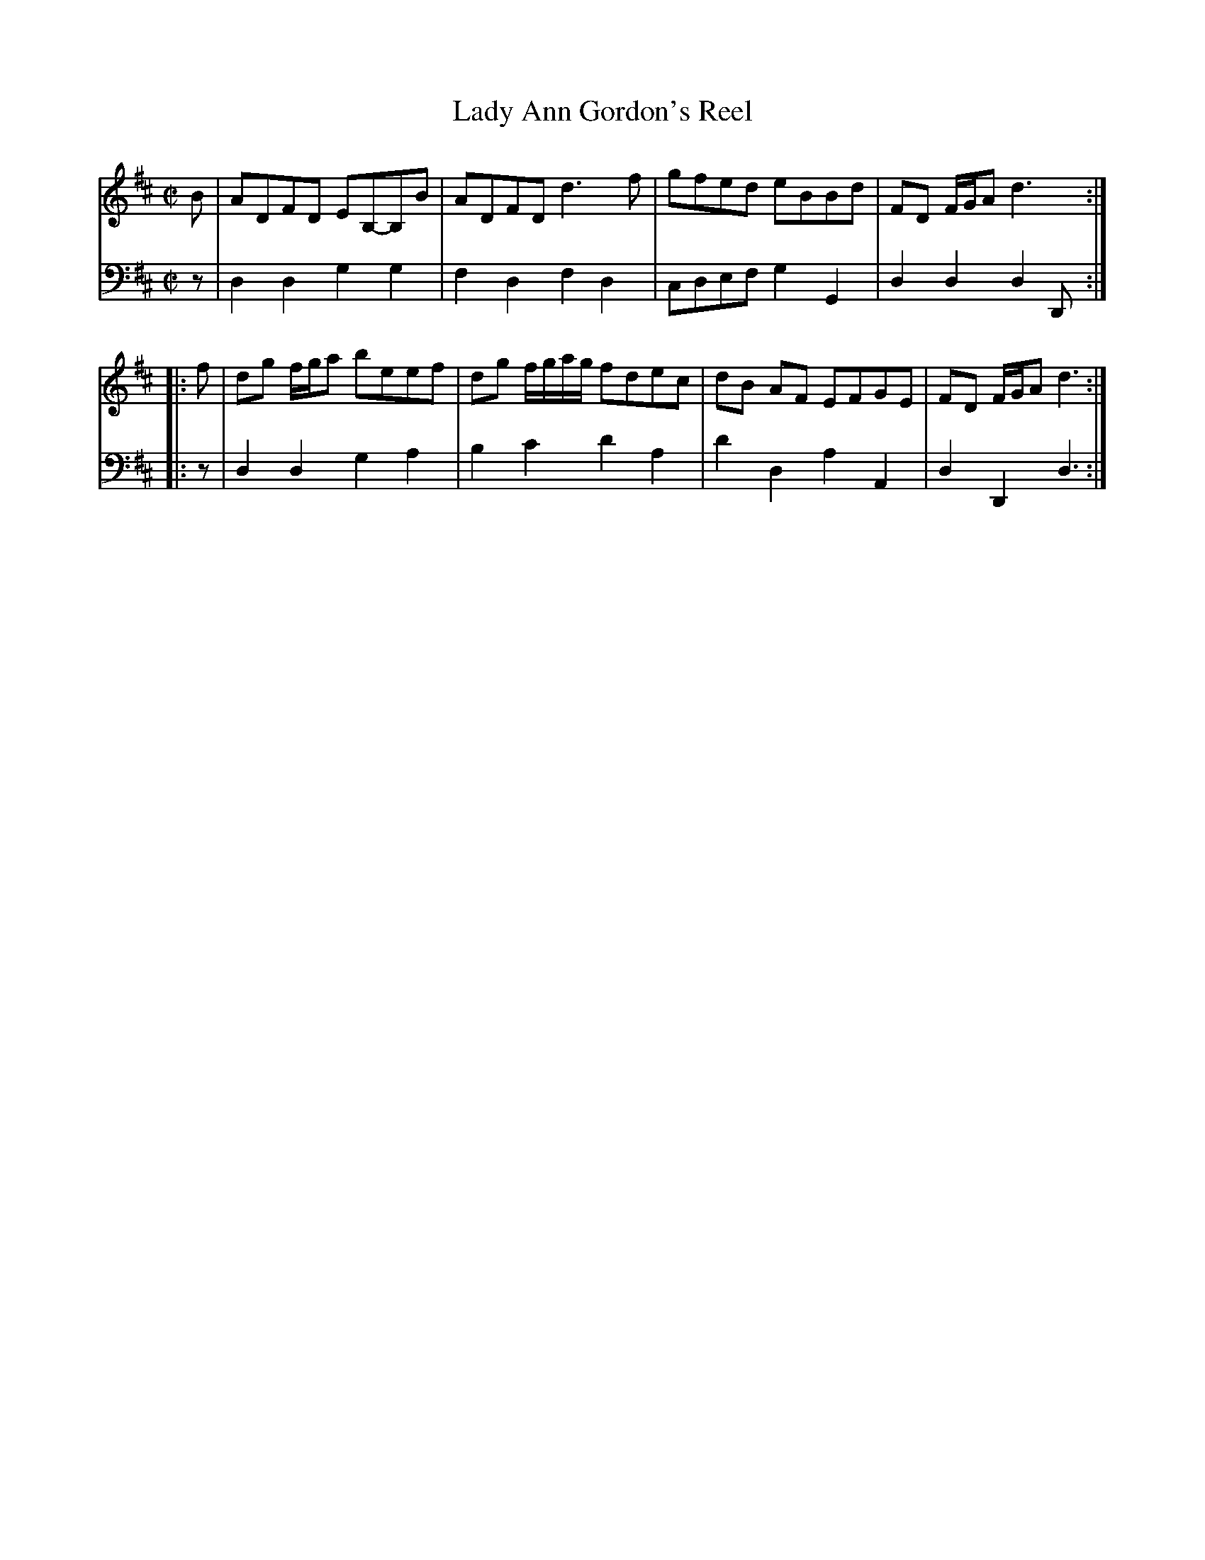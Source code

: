X: 143
T: Lady Ann Gordon's Reel
R: reel
M: C|
L: 1/8
Z: 2011 John Chambers <jc:trillian.mit.edu>
B: Abraham Mackintosh "A Collection of Strathspeys, Reels, Jigs &c.", Newcastle, after 1797, p.14
F: http://imslp.info/files/imglnks/usimg/a/a8/IMSLP80796-PMLP164326-Abraham_Mackintosh_coll.pdf
K: D
V: 1
   B | ADFD EB,-B,B | ADFD d3f | gfed eBBd | FD F/G/A d3 :|
|: f | dg f/g/a beef | dg f/g/a/g/ fdec | dB AF EFGE | FD F/G/A d3 :|
V: 2 clef=bass middle=d
   z | d2d2 g2g2 | f2d2 f2d2 | cdef g2G2 | d2d2 d2D :|
|: z | d2d2 g2a2 | b2c'2 d'2a2 | d'2d2 a2A2 | d2D2 d3 :|
